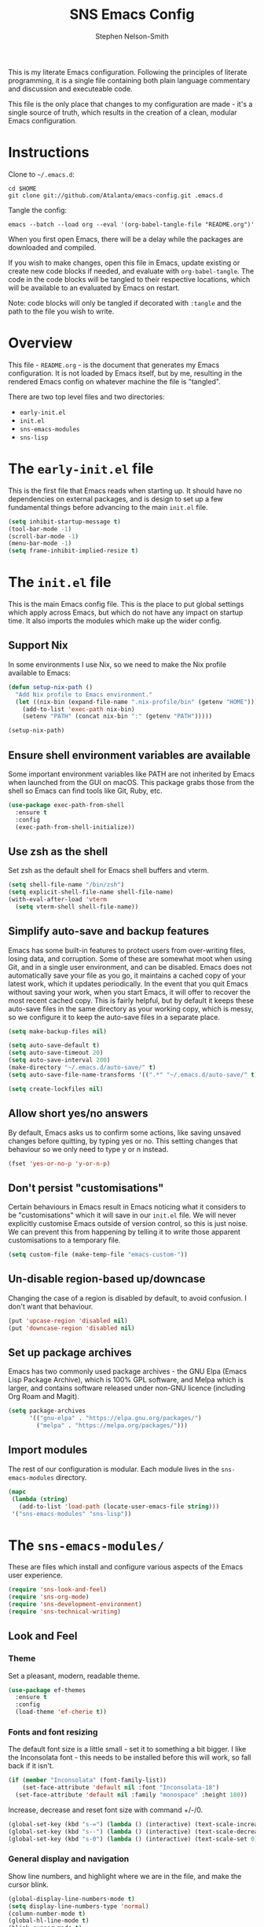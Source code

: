 #+TITLE: SNS Emacs Config
#+AUTHOR: Stephen Nelson-Smith

This is my literate Emacs configuration. Following the principles of literate programming, it is a single file containing both plain language commentary and discussion and executeable code.

This file is the only place that changes to my configuration are made - it's a single source of truth, which results in the creation of a clean, modular Emacs configuration.

* Instructions

Clone to =~/.emacs.d=:

#+BEGIN_EXAMPLE
cd $HOME
git clone git://github.com/Atalanta/emacs-config.git .emacs.d
#+END_EXAMPLE

Tangle the config:

#+begin_example
emacs --batch --load org --eval '(org-babel-tangle-file "README.org")'
#+end_example

When you first open Emacs, there will be a delay while the packages are downloaded and compiled.

If you wish to make changes, open this file in Emacs, update existing or create new code blocks if needed, and evaluate with =org-babel-tangle=. The code in the code blocks will be tangled to their respective locations, which will be available to an evaluated by Emacs on restart.

Note: code blocks will only be tangled if decorated with =:tangle= and the path to the file you wish to write.

* Overview

This file - =README.org= - is the document that generates my Emacs configuration. It is not loaded by Emacs itself, but by me, resulting in the rendered Emacs config on whatever machine the file is "tangled".

There are two top level files and two directories:

- =early-init.el=
- =init.el=
- =sns-emacs-modules=
- =sns-lisp=

* The ~early-init.el~ file

This is the first file that Emacs reads when starting up. It should have no dependencies on external packages, and is design to set up a few fundamental things before advancing to the main ~init.el~ file.

#+begin_src emacs-lisp :tangle "early-init.el"
  (setq inhibit-startup-message t)
  (tool-bar-mode -1)
  (scroll-bar-mode -1)
  (menu-bar-mode -1)
  (setq frame-inhibit-implied-resize t)
#+end_src

* The ~init.el~ file

This is the main Emacs config file. This is the place to put global settings which apply across Emacs, but which do not have any impact on startup time. It also imports the modules which make up the wider config.

** Support Nix
In some environments I use Nix, so we need to make the Nix profile available to Emacs:

#+begin_src emacs-lisp :tangle "init.el"
(defun setup-nix-path ()
  "Add Nix profile to Emacs environment."
  (let ((nix-bin (expand-file-name ".nix-profile/bin" (getenv "HOME"))))
    (add-to-list 'exec-path nix-bin)
    (setenv "PATH" (concat nix-bin ":" (getenv "PATH")))))

(setup-nix-path)
#+end_src

** Ensure shell environment variables are available

Some important environment variables like PATH are not inherited by Emacs when launched from the GUI on macOS. This package grabs those from the shell so Emacs can find tools like Git, Ruby, etc.


#+begin_src emacs-lisp :tangle "init.el"
(use-package exec-path-from-shell
  :ensure t
  :config
  (exec-path-from-shell-initialize))
#+end_src

** Use zsh as the shell

Set zsh as the default shell for Emacs shell buffers and vterm.

#+begin_src emacs-lisp :tangle "init.el"
  (setq shell-file-name "/bin/zsh")
  (setq explicit-shell-file-name shell-file-name)
  (with-eval-after-load 'vterm
    (setq vterm-shell shell-file-name))
#+end_src

** Simplify auto-save and backup features
Emacs has some built-in features to protect users from over-writing files, losing data, and corruption. Some of these are somewhat moot when using Git, and in a single user environment, and can be disabled. Emacs does not automatically save your file as you go, it maintains a cached copy of your latest work, which it updates periodically. In the event that you quit Emacs without saving your work, when you start Emacs, it will offer to recover the most recent cached copy. This is fairly helpful, but by default it keeps these auto-save files in the same directory as your working copy, which is messy, so we configure it to keep the auto-save files in a separate place.

#+begin_src emacs-lisp :tangle "init.el"
(setq make-backup-files nil)

(setq auto-save-default t)
(setq auto-save-timeout 20)
(setq auto-save-interval 200)
(make-directory "~/.emacs.d/auto-save/" t)
(setq auto-save-file-name-transforms '((".*" "~/.emacs.d/auto-save/" t)))

(setq create-lockfiles nil)
#+end_src

** Allow short yes/no answers
By default, Emacs asks us to confirm some actions, like saving unsaved changes before quitting, by typing yes or no. This setting changes that behaviour so we only need to type y or n instead.

#+begin_src emacs-lisp :tangle "init.el"
  (fset 'yes-or-no-p 'y-or-n-p)
#+end_src

** Don't persist "customisations"
Certain behaviours in Emacs result in Emacs noticing what it considers to be "customisations" which it will save in our ~init.el~ file. We will never explicitly customise Emacs outside of version control, so this is just noise. We can prevent this from happening by telling it to write those apparent customisations to a temporary file.

#+begin_src emacs-lisp :tangle "init.el"
(setq custom-file (make-temp-file "emacs-custom-"))
#+end_src

** Un-disable region-based up/downcase

Changing the case of a region is disabled by default, to avoid confusion. I don't want that behaviour.

#+begin_src emacs-lisp :tangle "init.el"
(put 'upcase-region 'disabled nil)
(put 'downcase-region 'disabled nil)
#+end_src


** Set up package archives
Emacs has two commonly used package archives - the GNU Elpa (Emacs Lisp Package Archive), which is 100% GPL software, and Melpa which is larger, and contains software released under non-GNU licence (including Org Roam and Magit).

#+begin_src emacs-lisp :tangle "init.el"
(setq package-archives
      '(("gnu-elpa" . "https://elpa.gnu.org/packages/")
        ("melpa" . "https://melpa.org/packages/")))
#+end_src

** Import modules
The rest of our configuration is modular. Each module lives in the ~sns-emacs-modules~ directory.

#+begin_src emacs-lisp :tangle "init.el"
  (mapc
   (lambda (string)
     (add-to-list 'load-path (locate-user-emacs-file string)))
   '("sns-emacs-modules" "sns-lisp"))
#+end_src

* The ~sns-emacs-modules/~

These are files which install and configure various aspects of the Emacs user experience.

#+begin_src emacs-lisp :tangle "init.el"
  (require 'sns-look-and-feel)
  (require 'sns-org-mode)
  (require 'sns-development-environment)
  (require 'sns-technical-writing)
#+end_src

** Look and Feel

*** Theme

Set a pleasant, modern, readable theme.

#+begin_src emacs-lisp :tangle "sns-emacs-modules/sns-look-and-feel.el" :mkdirp yes
(use-package ef-themes
  :ensure t
  :config
  (load-theme 'ef-cherie t))
#+end_src

*** Fonts and font resizing
The default font size is a little small - set it to something a bit bigger. I like the Inconsolata font - this needs to be installed before this will work, so fall back if it isn't.

#+begin_src emacs-lisp :tangle "sns-emacs-modules/sns-look-and-feel.el" :mkdirp yes
(if (member "Inconsolata" (font-family-list))
    (set-face-attribute 'default nil :font "Inconsolata-18")
  (set-face-attribute 'default nil :family "monospace" :height 180))
#+end_src
Increase, decrease and reset font size with command +/-/0.

#+begin_src emacs-lisp :tangle "sns-emacs-modules/sns-look-and-feel.el"
  (global-set-key (kbd "s-=") (lambda () (interactive) (text-scale-increase 1)))
  (global-set-key (kbd "s--") (lambda () (interactive) (text-scale-decrease 1)))
  (global-set-key (kbd "s-0") (lambda () (interactive) (text-scale-set 0)))
#+end_src

*** General display and navigation
Show line numbers, and highlight where we are in the file, and make the cursor blink.

#+begin_src emacs-lisp :tangle "sns-emacs-modules/sns-look-and-feel.el"
  (global-display-line-numbers-mode t)
  (setq display-line-numbers-type 'normal)
  (column-number-mode t)
  (global-hl-line-mode t)
  (blink-cursor-mode t)
#+end_src

*** Some buffers should not have line numbers

#+begin_src emacs-lisp :tangle "sns-emacs-modules/sns-look-and-feel.el"
(dolist (mode '(help-mode
                helpful-mode
                messages-buffer-mode
                eshell-mode
                shell-mode
                term-mode
                vterm-mode
                cider-repl-mode
                completion-list-mode))
  (add-hook (intern (concat (symbol-name mode) "-hook"))
            (lambda () (display-line-numbers-mode 0))))
#+end_src

*** Run in fullscreen by default
When Emacs starts up, you can set the size of the "frame" (the window in which Emacs runs). I like to operate in full screen, and have the option to toggle that on and off.

#+begin_src emacs-lisp :tangle "sns-emacs-modules/sns-look-and-feel.el"
  (set-frame-parameter nil 'fullscreen 'fullboth)
  (set-frame-parameter nil 'fullscreen nil)
  (global-set-key (kbd "C-c f") #'toggle-frame-fullscreen)
#+end_src

*** Minibuffer and navigation
Use a modern mini-buffer and navigation framework:

#+begin_src emacs-lisp :tangle "sns-emacs-modules/sns-look-and-feel.el"
  (use-package vertico
    :ensure t
    :init
    (vertico-mode))

  (use-package vertico-directory
    :ensure t
    :after vertico
    :bind (:map vertico-map
		("DEL" . vertico-directory-delete-char)
		("M-DEL" . vertico-directory-delete-word)))

  (use-package marginalia
    :ensure t
    :after vertico
    :init
    (marginalia-mode))

  (use-package orderless
    :ensure t
    :config
    (setq completion-styles '(orderless)))
#+end_src

*** Make available

#+begin_src emacs-lisp :tangle "sns-emacs-modules/sns-look-and-feel.el"
(provide 'sns-look-and-feel)
#+end_src
** Org Mode
I use Org Mode as the cockpit of my life - I maintain my work and personal journals, any writing projects, and this literate config using Org Mode. I also use Org Mode for managing my ongoing commitments, both personally and professionally.

*** Templates

Org Tempo provides short cuts and templates for creating blocks. I use an Emacs Lisp template, since I frequently write Lisp in Org Mode, either for experimentation purposes, or as part of this config.

#+begin_src emacs-lisp :tangle "sns-emacs-modules/sns-org-mode.el"
  (defun setup-structure-templates ()
    (require 'org-tempo)
    (add-to-list 'org-structure-template-alist '("el" . "src emacs-lisp")))
#+end_src

*** GTD
I use Org Mode to implement the principles and practices of GTD.

**** Workflow
I don't like the default metaphore of "todos", preferring the idea of *outcomes* (which map onto GTD open loops or projects) and *actions*. I consider *follow up* to be a specific kind of action, rather than a context of "waiting for". I also log the time at which a task enters the completion state, for future records/analysis.

#+begin_src emacs-lisp :tangle "sns-emacs-modules/sns-org-mode.el"
  (defun setup-gtd-flow ()
    (setq org-todo-keywords '((sequence "OUTCOME" "ACTION" "FU" "|" "DONE"))
	  org-log-done 'time))
#+end_src

**** Capture

I keep all my GTD projects and actions in a single file:

#+begin_src emacs-lisp :tangle "sns-emacs-modules/sns-org-mode.el"
  (setq org-default-notes-file "~/journal/gtd.org")
#+end_src

I use two capture templates, one for *action* and one for *outcome*:

#+begin_src emacs-lisp :tangle "sns-emacs-modules/sns-org-mode.el"
    (defvar sns-open-loop-content
      "* OUTCOME %?\n:PROPERTIES:\n:CREATED: %U\n:WHY:\n:VALUES:\n:SUCCESS:\n:END:\n")
    (defvar sns-next-action-content
      "** ACTION %?\n:PROPERTIES:\n:CREATED: %U\n:END:\n")
    (defun template-content ()
      (setq open-loop-content sns-open-loop-content
	    next-action-content sns-next-action-content))
#+end_src

The action template requires that I navigate to the outcome under which I want to put the action, so we have a function to set that location.

#+begin_src emacs-lisp :tangle "sns-emacs-modules/sns-org-mode.el"
  (defun org-capture-next-action-location ()
    "Open the default notes file and move cursor to the desired parent heading for the next action."
    (find-file org-default-notes-file)
    (org-goto))
#+end_src

#+begin_src emacs-lisp :tangle "sns-emacs-modules/sns-org-mode.el"
  (defun setup-capture-templates ()
    "Configure org capture templates for GTD workflow."
    (setq org-capture-templates
	 `(("l" "Open Loop" entry
	    (file ,org-default-notes-file)
	    ,open-loop-content)
	   ("n" "Next Action" entry
	    (function org-capture-next-action-location)
	    ,next-action-content))))
#+end_src

**** Agenda
I have a few agenda files:

- =journal.org= - this is my daily journal of notes and thoughts.
- =gtd.org= - this is where the list of outcomes and actions belong.
- =habits.org= - [experimental] a place to track habits I wish to develop.
- =1-1s.org= - my schedule of 1:1 meetings and skip level meetings.

These all live in a single, private Git repo, for backup, versioning, and portablity.

#+begin_src emacs-lisp :tangle "sns-emacs-modules/sns-org-mode.el"
  (defun setup-agenda-files ()
  "Set up Org agenda files."
  (setq org-agenda-files '("~/journal/journal.org"
                           "~/journal/gtd.org"
                           "~/journal/habits.org"
                           "~/journal/1-1s.org")))
#+end_src

I have two main views I use daily:

- Actions - what next physical actions could I do that would move a project forwards
- Outcomes - what projects do I have on my radar

And for weekly review purposes I also have:

- Outcomes without actions - are there any projects for which I have not yet agreed a next action?
- Someday/Maybe - projects I might like to do, but to which I have no current commitment

To facilitate these views, I have a helper function that detects if an outcome has an action

#+begin_src emacs-lisp :tangle "sns-emacs-modules/sns-org-mode.el"
(defun skip-if-has-action ()
  "Skip subtrees with a TODO keyword of 'ACTION'."
  (org-agenda-skip-subtree-if 'todo '("ACTION")))
#+end_src

And I filter out by default any headlines with the tag =someday=

#+begin_src emacs-lisp :tangle "sns-emacs-modules/sns-org-mode.el"
  (setq org-agenda-tag-filter-preset '("-someday")) 
#+end_src

The custom commands:

#+begin_src emacs-lisp :tangle "sns-emacs-modules/sns-org-mode.el"
  (setq org-agenda-custom-commands
        '(("a" "Actions" todo "ACTION")
          ("o" "Outcomes" todo "OUTCOME")
          ("n" "Outcomes without actions"
           todo "OUTCOME"
           ((org-agenda-skip-function #'skip-if-has-action)))
          ("s" "Someday/Maybe"
           tags-todo "+someday"
           ((org-agenda-tag-filter-preset nil)))))
#+end_src
**** Habits

I'm experimenting with using Org Habit to keep on top of things I need to do regularly.

#+begin_src emacs-lisp :tangle "sns-emacs-modules/sns-org-mode.el"
(defun setup-org-habit ()
  "Setup org-habit module and ensure it's loaded."
  (require 'org-habit)
  (setq org-modules (append org-modules '(org-habit))))
#+end_src

*** Bring it all together 

I use the common community bindings for capture and agenda. Visual line mode ensures that long lines wrap on the screen, at word boundaries. 

#+begin_src emacs-lisp :tangle "sns-emacs-modules/sns-org-mode.el"
  (use-package org
    :ensure nil
    :bind (("C-c c" . org-capture)
	   ("C-c a" . org-agenda))
    :hook (org-mode . visual-line-mode)
    :config
    (setup-structure-templates)
    (setup-gtd-flow)
    (setup-agenda-files)
    (template-content)
    (setup-capture-templates)
    (setup-org-habit)
    )
#+end_src

*** Arbitrary Queries
=org-ql= is a powerful query language for Org files - I'm experimenting with it - it could end up replacing some of my agenda views.

#+begin_src emacs-lisp :tangle "sns-emacs-modules/sns-org-mode.el"
  (use-package org-ql
    :ensure t
    :config
    (setq org-ql-search-directories (org-agenda-files)))
#+end_src

*** Make available

#+begin_src emacs-lisp :tangle "sns-emacs-modules/sns-org-mode.el"
(provide 'sns-org-mode)
#+end_src
** Development Environment

I use Emacs as my primary development environment - this sets up language support and tooling for the languages I use most.

*** Lisp

Naturally as an Emacs user, one of the most common  languages I work in is Emacs Lisp. I also use Clojure extensively.

Both benefit from augmented paren support:

#+begin_src emacs-lisp :tangle "sns-emacs-modules/sns-development-environment.el" :mkdirp yes
  (show-paren-mode t)

  (use-package paredit
    :ensure t
    :hook ((emacs-lisp-mode
	    clojure-mode
	    lisp-mode) . paredit-mode))

  (use-package rainbow-delimiters
    :ensure t
    :hook ((emacs-lisp-mode
	    clojure-mode
	    lisp-mode) . rainbow-delimiters-mode))
#+end_src

**** Clojure

Clojure is one of my main languages. Emacs has superb support for Clojure, and is one argument for using it as my editor of choice.

We install Clojure mode, and associate it with Clojure, Clojurescript and EDN files.

I like to use Speclj for BDD, so we need to update the mode to understand that the BDD words are actually functions.


#+begin_src emacs-lisp :tangle "sns-emacs-modules/sns-development-environment.el" :mkdirp yes
  (use-package clojure-mode
    :ensure t
    :mode (("\\.clj\\'" . clojure-mode)
	   ("\\.cljs\\'" . clojure-mode)
	   ("\\.edn\\'" . clojure-mode))
    :config
  (setq clojure-indent-style 'always-align
        clojure-align-forms-automatically t
        indent-tabs-mode nil)
  (put 'describe 'clojure-indent-function 'defun)
  (put 'context  'clojure-indent-function 'defun)
  (put 'it       'clojure-indent-function 'defun))
#+end_src

Cider is the leading REPL, against which all others are compared:

#+begin_src emacs-lisp :tangle "sns-emacs-modules/sns-development-environment.el" :mkdirp yes
(use-package cider
  :ensure t
  :hook (clojure-mode . cider-mode))
#+end_src

LSP (Language Server Protocol) gives Emacs modern IDE functionality for refactoring, documentation, and error finding.

#+begin_src emacs-lisp :tangle "sns-emacs-modules/sns-development-environment.el" :mkdirp yes
  (use-package lsp-mode
    :ensure t
    :hook ((clojure-mode . lsp)
	   (clojurescript-mode . lsp))
    :commands lsp)

  (use-package lsp-ui
  :ensure t)
#+end_src

Treesitter gives fast, accurate syntax parsing, offering flawless syntax highlighting, structural navigation, and context-aware editing features.

#+begin_src emacs-lisp :tangle "sns-emacs-modules/sns-development-environment.el" :mkdirp yes
(use-package tree-sitter
  :ensure t
  :hook (clojure-mode . tree-sitter-mode))

(use-package tree-sitter-langs
  :ensure t)
#+end_src

*** Magit

Magit is a very powerful and pleasant to use interface for Git.

#+begin_src emacs-lisp :tangle "sns-emacs-modules/sns-development-environment.el" :mkdirp yes
    (use-package magit
      :ensure t)
#+end_src

*** Nix
#+begin_src emacs-lisp :tangle "sns-emacs-modules/sns-development-environment.el" :mkdirp yes
  (use-package nix-mode
    :ensure t
    :mode "\\.nix\\'")

  (use-package ob-nix
    :ensure t)

  (setq org-src-lang-modes
	(append org-src-lang-modes '(("nix" . nix))))
#+end_src

*** HCL
We need to be able to hack on HCL, even though it is nasty.
#+begin_src emacs-lisp :tangle "sns-emacs-modules/sns-development-environment.el" :mkdirp yes
      (use-package hcl-mode
	:ensure t
	:mode ("\\.hcl\\'" "\\.tf\\'"))
#+end_src

*** Containers

Docker is a thing.

#+begin_src emacs-lisp :tangle "sns-emacs-modules/sns-development-environment.el" :mkdirp yes
  (use-package dockerfile-mode
    :ensure t)
#+end_src

#+begin_src emacs-lisp :tangle "sns-emacs-modules/sns-development-environment.el"
  (use-package yaml-mode
    :ensure t)
#+end_src
#+RESULTS:



*** Rust and Golang

#+begin_src emacs-lisp :tangle "sns-emacs-modules/sns-development-environment.el" :mkdirp yes
  (use-package go-mode
    :ensure t
    :mode "\\.go\\'")

  (use-package rust-mode
    :ensure t
    :mode "\\.rs\\'")
#+end_src


*** Make available

#+begin_src emacs-lisp :tangle "sns-emacs-modules/sns-development-environment.el"
(provide 'sns-development-environment)
#+end_src
** Technical Writing
*** Markdown
#+begin_src emacs-lisp :tangle "sns-emacs-modules/sns-technical-writing.el"
  (use-package markdown-mode
    :ensure t
    :hook (markdown-mode . visual-line-mode))
#+end_src

*** Find and show double spaces

I (and some others) am trying to get rid of my habit of inserting double spaces after full stops. Having a minor mode to highlight them is quite a handy way to catch them!

#+begin_src emacs-lisp :tangle "sns-emacs-modules/sns-technical-writing.el"
(define-minor-mode highlight-double-spaces-mode
  "Minor mode for highlighting double spaces using theme-defined colors."
  :lighter " DSpaces"
  :global nil
  :init-value nil
  (if highlight-double-spaces-mode
      (progn
        (font-lock-add-keywords nil '(("  +" 0 'highlight t)))
        (font-lock-flush)
        (font-lock-ensure))
    (progn
      (font-lock-remove-keywords nil '(("  +" 0 'highlight t)))
      (font-lock-flush)
      (font-lock-ensure))))
#+end_src

#+begin_src emacs-lisp :tangle "sns-emacs-modules/sns-technical-writing.el"
  (use-package ox-reveal
    :ensure t)
  (use-package htmlize
    :ensure t)
#+end_src

#+RESULTS:

*** Make available
#+begin_src emacs-lisp :tangle "sns-emacs-modules/sns-technical-writing.el"
(provide 'sns-technical-writing)
#+end_src
** Emacs Lisp Functions
This is where I keep handy functions that I have written or come across.

#+begin_src emacs-lisp :tangle "init.el"
  (require 'sns-functions)
#+end_src

*** Change themes cleanly
#+begin_src emacs-lisp :tangle "sns-lisp/sns-functions.el" :mkdirp yes
  (defun reset-themes-and-load (theme)
    "Disable all themes and load THEME without altering custom faces."
    (interactive
     (list (intern (completing-read "Load theme: " (custom-available-themes)))))
    (mapc #'disable-theme custom-enabled-themes)
    (load-theme theme t))
#+end_src
*** Create a checkbox
#+begin_src emacs-lisp :tangle "sns-lisp/sns-functions.el" :mkdirp yes
(defun create-checkbox ()
  "Turn the current line into a checkbox or remove the checkbox."
  (interactive)
  (beginning-of-line)
  (if (looking-at "^- \\[ \\]")
      (replace-match "")
    (insert "- [ ] ")))
#+end_src

*** Inserting the date
#+begin_src emacs-lisp :tangle "sns-lisp/sns-functions.el" :mkdirp yes
(defun sns-insert-journal-heading ()
  "Insert a level 2 Org heading with the current date."
  (interactive)
  (insert (format "** %s\n" (format-time-string "%A %d %B %Y"))))
#+end_src
*** Rename file and buffer
#+begin_src emacs-lisp :tangle "sns-lisp/sns-functions.el" :mkdirp yes
  (defun sns-rename-file-and-buffer ()
    "Rename the file visited by the current buffer and update the buffer to visit the renamed file.
  Prompts for a new name and handles version-controlled files appropriately. If the buffer is not
  visiting a file, signals an error. Ensures the buffer is updated after renaming."
    (interactive)
    (let ((filename (buffer-file-name)))
      (unless (and filename (file-exists-p filename))
	(user-error "Buffer is not visiting a file"))
      (let ((new-name (read-file-name "New name: " filename)))
	(if (vc-backend filename)
	    ;; Use version control rename if the file is under version control.
	    (vc-rename-file filename new-name)
	  ;; Rename file normally and update buffer.
	  (progn
	    (rename-file filename new-name t)
	    (set-visited-file-name new-name t t))))))
#+end_src

*** Reader view for org mode

Quite often for my journal, I want the typing/reading environment to be a bit more attuned to reading/writing, rather than writing software. I find wider margins, a bit more line spacing, and hiding line numbers is very effective for this. This function toggles that view.

#+begin_src emacs-lisp :tangle "sns-lisp/sns-functions.el" :mkdirp yes
(use-package visual-fill-column
  :ensure t
  :config
  (setq-default visual-fill-column-center-text t)

  (defun sns-toggle-readable-view ()
    "Toggle a 'readable' view with centered text, wider margins, and hidden line numbers."
    (interactive)
    (if (bound-and-true-p visual-fill-column-mode)
        (progn
          (visual-fill-column-mode -1)
          (setq line-spacing nil)
          (display-line-numbers-mode 1)
          (message "Readable view disabled"))
      (progn
        (setq visual-fill-column-width 80)
        (setq visual-fill-column-center-text t)
        (setq line-spacing 0.3)
        (display-line-numbers-mode -1)
        (visual-fill-column-mode 1)
        (message "Readable view enabled")))))
#+end_src

*** Make available

#+begin_src emacs-lisp :tangle "sns-lisp/sns-functions.el" :mkdirp yes
(provide 'sns-functions)
#+end_src

#+RESULTS:
: sns-functions
